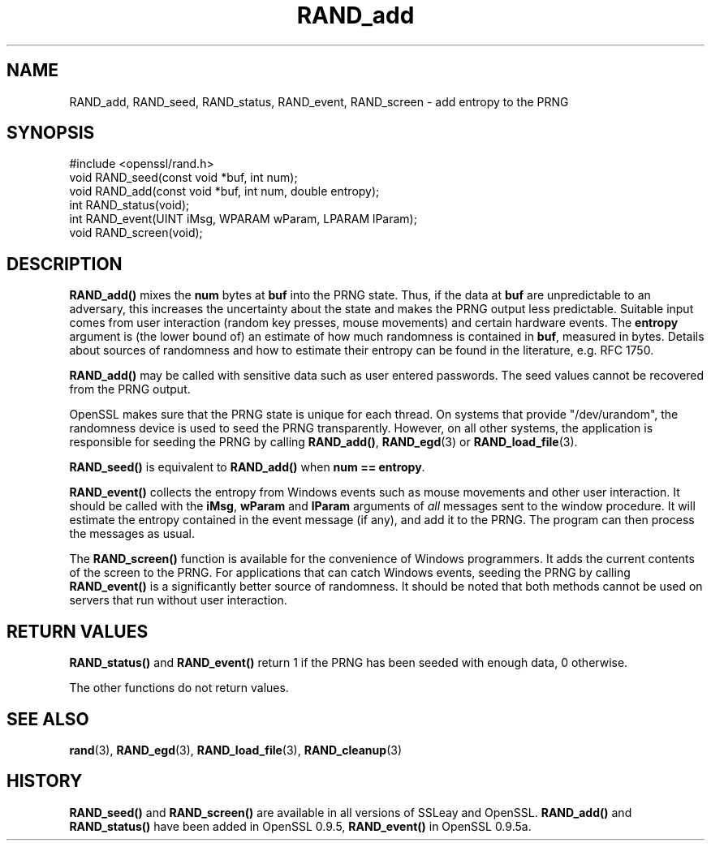 .\" -*- mode: troff; coding: utf-8 -*-
.\" Automatically generated by Pod::Man 5.0102 (Pod::Simple 3.45)
.\"
.\" Standard preamble:
.\" ========================================================================
.de Sp \" Vertical space (when we can't use .PP)
.if t .sp .5v
.if n .sp
..
.de Vb \" Begin verbatim text
.ft CW
.nf
.ne \\$1
..
.de Ve \" End verbatim text
.ft R
.fi
..
.\" \*(C` and \*(C' are quotes in nroff, nothing in troff, for use with C<>.
.ie n \{\
.    ds C` ""
.    ds C' ""
'br\}
.el\{\
.    ds C`
.    ds C'
'br\}
.\"
.\" Escape single quotes in literal strings from groff's Unicode transform.
.ie \n(.g .ds Aq \(aq
.el       .ds Aq '
.\"
.\" If the F register is >0, we'll generate index entries on stderr for
.\" titles (.TH), headers (.SH), subsections (.SS), items (.Ip), and index
.\" entries marked with X<> in POD.  Of course, you'll have to process the
.\" output yourself in some meaningful fashion.
.\"
.\" Avoid warning from groff about undefined register 'F'.
.de IX
..
.nr rF 0
.if \n(.g .if rF .nr rF 1
.if (\n(rF:(\n(.g==0)) \{\
.    if \nF \{\
.        de IX
.        tm Index:\\$1\t\\n%\t"\\$2"
..
.        if !\nF==2 \{\
.            nr % 0
.            nr F 2
.        \}
.    \}
.\}
.rr rF
.\" ========================================================================
.\"
.IX Title "RAND_add 3"
.TH RAND_add 3 2025-04-27 1.0.2l OpenSSL
.\" For nroff, turn off justification.  Always turn off hyphenation; it makes
.\" way too many mistakes in technical documents.
.if n .ad l
.nh
.SH NAME
RAND_add, RAND_seed, RAND_status, RAND_event, RAND_screen \- add
entropy to the PRNG
.SH SYNOPSIS
.IX Header "SYNOPSIS"
.Vb 1
\& #include <openssl/rand.h>
\&
\& void RAND_seed(const void *buf, int num);
\&
\& void RAND_add(const void *buf, int num, double entropy);
\&
\& int  RAND_status(void);
\&
\& int  RAND_event(UINT iMsg, WPARAM wParam, LPARAM lParam);
\& void RAND_screen(void);
.Ve
.SH DESCRIPTION
.IX Header "DESCRIPTION"
\&\fBRAND_add()\fR mixes the \fBnum\fR bytes at \fBbuf\fR into the PRNG state. Thus,
if the data at \fBbuf\fR are unpredictable to an adversary, this
increases the uncertainty about the state and makes the PRNG output
less predictable. Suitable input comes from user interaction (random
key presses, mouse movements) and certain hardware events. The
\&\fBentropy\fR argument is (the lower bound of) an estimate of how much
randomness is contained in \fBbuf\fR, measured in bytes. Details about
sources of randomness and how to estimate their entropy can be found
in the literature, e.g. RFC 1750.
.PP
\&\fBRAND_add()\fR may be called with sensitive data such as user entered
passwords. The seed values cannot be recovered from the PRNG output.
.PP
OpenSSL makes sure that the PRNG state is unique for each thread. On
systems that provide \f(CW\*(C`/dev/urandom\*(C'\fR, the randomness device is used
to seed the PRNG transparently. However, on all other systems, the
application is responsible for seeding the PRNG by calling \fBRAND_add()\fR,
\&\fBRAND_egd\fR\|(3)
or \fBRAND_load_file\fR\|(3).
.PP
\&\fBRAND_seed()\fR is equivalent to \fBRAND_add()\fR when \fBnum == entropy\fR.
.PP
\&\fBRAND_event()\fR collects the entropy from Windows events such as mouse
movements and other user interaction. It should be called with the
\&\fBiMsg\fR, \fBwParam\fR and \fBlParam\fR arguments of \fIall\fR messages sent to
the window procedure. It will estimate the entropy contained in the
event message (if any), and add it to the PRNG. The program can then
process the messages as usual.
.PP
The \fBRAND_screen()\fR function is available for the convenience of Windows
programmers. It adds the current contents of the screen to the PRNG.
For applications that can catch Windows events, seeding the PRNG by
calling \fBRAND_event()\fR is a significantly better source of
randomness. It should be noted that both methods cannot be used on
servers that run without user interaction.
.SH "RETURN VALUES"
.IX Header "RETURN VALUES"
\&\fBRAND_status()\fR and \fBRAND_event()\fR return 1 if the PRNG has been seeded
with enough data, 0 otherwise.
.PP
The other functions do not return values.
.SH "SEE ALSO"
.IX Header "SEE ALSO"
\&\fBrand\fR\|(3), \fBRAND_egd\fR\|(3),
\&\fBRAND_load_file\fR\|(3), \fBRAND_cleanup\fR\|(3)
.SH HISTORY
.IX Header "HISTORY"
\&\fBRAND_seed()\fR and \fBRAND_screen()\fR are available in all versions of SSLeay
and OpenSSL. \fBRAND_add()\fR and \fBRAND_status()\fR have been added in OpenSSL
0.9.5, \fBRAND_event()\fR in OpenSSL 0.9.5a.
